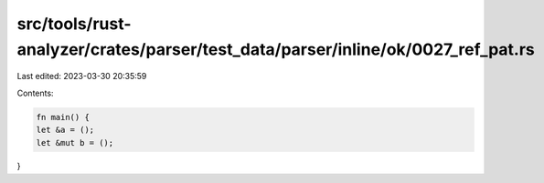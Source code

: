 src/tools/rust-analyzer/crates/parser/test_data/parser/inline/ok/0027_ref_pat.rs
================================================================================

Last edited: 2023-03-30 20:35:59

Contents:

.. code-block:: rs

    fn main() {
    let &a = ();
    let &mut b = ();
}



